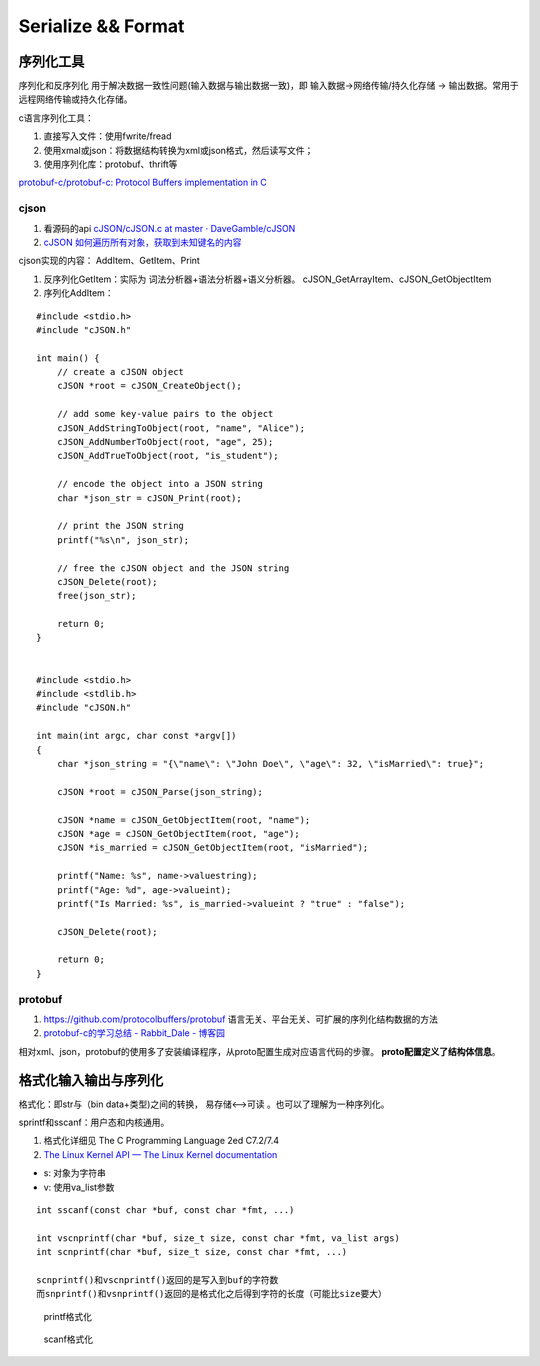 
Serialize && Format
=======================


序列化工具
-----------
序列化和反序列化 用于解决数据一致性问题(输入数据与输出数据一致)，即 输入数据->网络传输/持久化存储 -> 输出数据。常用于 远程网络传输或持久化存储。

c语言序列化工具：

1. 直接写入文件：使用fwrite/fread
2. 使用xmal或json：将数据结构转换为xml或json格式，然后读写文件；
3. 使用序列化库：protobuf、thrift等

`protobuf-c/protobuf-c: Protocol Buffers implementation in C  <https://github.com/protobuf-c/protobuf-c>`__

cjson
~~~~~~~~~~
1. 看源码的api `cJSON/cJSON.c at master · DaveGamble/cJSON  <https://github.com/DaveGamble/cJSON/blob/master/cJSON.c>`__
2. `cJSON 如何遍历所有对象，获取到未知键名的内容  <https://blog.csdn.net/u011983700/article/details/125334512>`__

cjson实现的内容： AddItem、GetItem、Print

1. 反序列化GetItem：实际为 词法分析器+语法分析器+语义分析器。 cJSON_GetArrayItem、cJSON_GetObjectItem
2. 序列化AddItem：

::

    #include <stdio.h>
    #include "cJSON.h"

    int main() {
        // create a cJSON object
        cJSON *root = cJSON_CreateObject();

        // add some key-value pairs to the object
        cJSON_AddStringToObject(root, "name", "Alice");
        cJSON_AddNumberToObject(root, "age", 25);
        cJSON_AddTrueToObject(root, "is_student");

        // encode the object into a JSON string
        char *json_str = cJSON_Print(root);

        // print the JSON string
        printf("%s\n", json_str);

        // free the cJSON object and the JSON string
        cJSON_Delete(root);
        free(json_str);

        return 0;
    }


    #include <stdio.h>
    #include <stdlib.h>
    #include "cJSON.h"

    int main(int argc, char const *argv[])
    {
        char *json_string = "{\"name\": \"John Doe\", \"age\": 32, \"isMarried\": true}";

        cJSON *root = cJSON_Parse(json_string);

        cJSON *name = cJSON_GetObjectItem(root, "name");
        cJSON *age = cJSON_GetObjectItem(root, "age");
        cJSON *is_married = cJSON_GetObjectItem(root, "isMarried");

        printf("Name: %s", name->valuestring);
        printf("Age: %d", age->valueint);
        printf("Is Married: %s", is_married->valueint ? "true" : "false");

        cJSON_Delete(root);

        return 0;
    }


protobuf
~~~~~~~~~~~
1. https://github.com/protocolbuffers/protobuf 语言无关、平台无关、可扩展的序列化结构数据的方法
2. `protobuf-c的学习总结 - Rabbit_Dale - 博客园  <https://www.cnblogs.com/anker/p/3416541.html>`__


相对xml、json，protobuf的使用多了安装编译程序，从proto配置生成对应语言代码的步骤。 **proto配置定义了结构体信息**。

格式化输入输出与序列化
------------------------
格式化：即str与（bin data+类型)之间的转换， 易存储<-->可读 。也可以了理解为一种序列化。

sprintf和sscanf：用户态和内核通用。



1. 格式化详细见 The C Programming Language 2ed  C7.2/7.4
2. `The Linux Kernel API — The Linux Kernel documentation  <https://www.kernel.org/doc/html/latest/core-api/kernel-api.html#c.vsnprintf>`__

- s: 对象为字符串
- v: 使用va_list参数

::

    int sscanf(const char *buf, const char *fmt, ...)
        
    int vscnprintf(char *buf, size_t size, const char *fmt, va_list args)
    int scnprintf(char *buf, size_t size, const char *fmt, ...)

    scnprintf()和vscnprintf()返回的是写入到buf的字符数
    而snprintf()和vsnprintf()返回的是格式化之后得到字符的长度（可能比size要大）


.. figure:: /images/format_printf.png
   :scale: 100%

   printf格式化


.. figure:: /images/format_printf.png
   :scale: 100%

   scanf格式化
